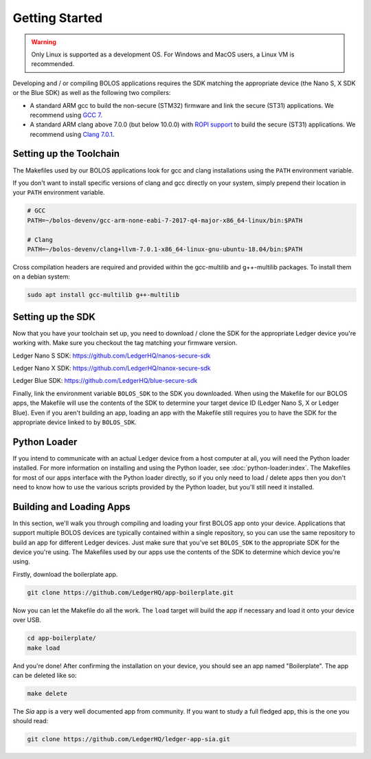 Getting Started
===============

.. warning::

   Only Linux is supported as a development OS. For Windows and MacOS users, a Linux VM is recommended.

Developing and / or compiling BOLOS applications requires the SDK matching the
appropriate device (the Nano S, X SDK or the Blue SDK) as well as the following two
compilers:

* A standard ARM gcc to build the non-secure (STM32) firmware and link the
  secure (ST31) applications. We recommend using `GCC 7 <https://developer.arm.com/-/media/Files/downloads/gnu-rm/7-2017q4/gcc-arm-none-eabi-7-2017-q4-major-linux.tar.bz2?revision=375265d4-e9b5-41c8-bf23-56cbe927e156?product=GNU%20Arm%20Embedded%20Toolchain,64-bit,,Linux,7-2017-q4-major>`_.
* A standard ARM clang above 7.0.0 (but below 10.0.0) with `ROPI support
  <http://infocenter.arm.com/help/index.jsp?topic=/com.arm.doc.dui0491i/CHDCDGGG.html>`_
  to build the secure (ST31) applications. We recommend using `Clang 7.0.1 <https://releases.llvm.org/7.0.1/clang+llvm-7.0.1-x86_64-linux-gnu-ubuntu-18.04.tar.xz>`_.

Setting up the Toolchain
------------------------

The Makefiles used by our BOLOS applications look for gcc and clang
installations using the ``PATH`` environment variable.

If you don't want to install specific versions of clang and gcc directly on your system,
simply prepend their location in your ``PATH`` environment variable.

.. code-block:: bash

   # GCC
   PATH=~/bolos-devenv/gcc-arm-none-eabi-7-2017-q4-major-x86_64-linux/bin:$PATH

   # Clang
   PATH=~/bolos-devenv/clang+llvm-7.0.1-x86_64-linux-gnu-ubuntu-18.04/bin:$PATH


Cross compilation headers are required and provided within the gcc-multilib and g++-multilib packages.
To install them on a debian system:

.. code-block:: bash

   sudo apt install gcc-multilib g++-multilib

Setting up the SDK
------------------

Now that you have your toolchain set up, you need to download / clone the SDK
for the appropriate Ledger device you're working with.
Make sure you checkout the tag matching your firmware version.

Ledger Nano S SDK: https://github.com/LedgerHQ/nanos-secure-sdk

Ledger Nano X SDK: https://github.com/LedgerHQ/nanox-secure-sdk

Ledger Blue SDK: https://github.com/LedgerHQ/blue-secure-sdk


Finally, link the environment variable ``BOLOS_SDK`` to the SDK you downloaded.
When using the Makefile for our BOLOS apps, the Makefile will use the contents
of the SDK to determine your target device ID (Ledger Nano S, X or Ledger Blue).
Even if you aren't building an app, loading an app with the Makefile still
requires you to have the SDK for the appropriate device linked to by
``BOLOS_SDK``.

Python Loader
-------------

If you intend to communicate with an actual Ledger device from a host computer
at all, you will need the Python loader installed. For more information on
installing and using the Python loader, see :doc:`python-loader:index`. The
Makefiles for most of our apps interface with the Python loader directly, so if
you only need to load / delete apps then you don't need to know how to use the
various scripts provided by the Python loader, but you'll still need it
installed.

Building and Loading Apps
-------------------------

In this section, we'll walk you through compiling and loading your first BOLOS
app onto your device. Applications that support multiple BOLOS devices are
typically contained within a single repository, so you can use the same
repository to build an app for different Ledger devices. Just make sure that
you've set ``BOLOS_SDK`` to the appropriate SDK for the device you're using. The
Makefiles used by our apps use the contents of the SDK to determine which device
you're using.

Firstly, download the boilerplate app.

.. code-block:: bash

   git clone https://github.com/LedgerHQ/app-boilerplate.git

Now you can let the Makefile do all the work. The ``load`` target will build the
app if necessary and load it onto your device over USB.

.. code-block:: bash

   cd app-boilerplate/
   make load

And you're done! After confirming the installation on your device, you should
see an app named "Boilerplate". The app can be deleted like so:

.. code-block:: bash

   make delete
   
The `Sia` app is a very well documented app from community. If you want to study a full fledged app, this is the one you should read:

.. code-block:: bash

   git clone https://github.com/LedgerHQ/ledger-app-sia.git
